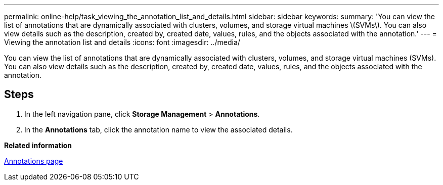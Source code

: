 ---
permalink: online-help/task_viewing_the_annotation_list_and_details.html
sidebar: sidebar
keywords: 
summary: 'You can view the list of annotations that are dynamically associated with clusters, volumes, and storage virtual machines \(SVMs\). You can also view details such as the description, created by, created date, values, rules, and the objects associated with the annotation.'
---
= Viewing the annotation list and details
:icons: font
:imagesdir: ../media/

[.lead]
You can view the list of annotations that are dynamically associated with clusters, volumes, and storage virtual machines (SVMs). You can also view details such as the description, created by, created date, values, rules, and the objects associated with the annotation.

== Steps

. In the left navigation pane, click *Storage Management* > *Annotations*.
. In the *Annotations* tab, click the annotation name to view the associated details.

*Related information*

xref:reference_management_annotations_page.adoc[Annotations page]

